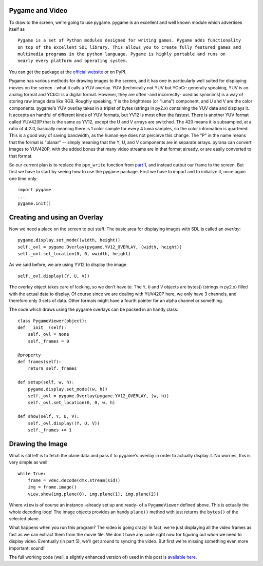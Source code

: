 Pygame and Video
----------------

To draw to the screen, we're going to use pygame. pygame is an excellent
and well known module which advertises itself as

::

    Pygame is a set of Python modules designed for writing games. Pygame adds functionality
    on top of the excellent SDL library. This allows you to create fully featured games and
    multimedia programs in the python language. Pygame is highly portable and runs on
    nearly every platform and operating system.

You can get the package at the `official
website <http://www.pygame.org>`__ or on PyPI.

Pygame has various methods for drawing images to the screen, and it has
one in particularly well suited for displaying movies on the screen -
what it calls a YUV overlay. YUV (technically not YUV but YCbCr:
generally speaking, YUV is an analog format and YCbCr is a digital
format. However, they are often -and incorrectly- used as synonims) is a
way of storing raw image data like RGB. Roughly speaking, Y is the
brightness (or "luma") component, and U and V are the color components.
pygame's YUV overlay takes in a triplet of bytes (strings in py2.x)
containing the YUV data and displays it. It accepts an handful of
different kinds of YUV formats, but YV12 is most often the fastest.
There is another YUV format called YUV420P that is the same as YV12,
except the U and V arrays are switched. The 420 means it is subsampled,
at a ratio of 4:2:0, basically meaning there is 1 color sample for every
4 luma samples, so the color information is quartered. This is a good
way of saving bandwidth, as the human eye does not percieve this change.
The "P" in the name means that the format is "planar" -- simply meaning
that the Y, U, and V components are in separate arrays. pyrana can
convert images to YUV420P, with the added bonus that many video streams
are in that format already, or are easily converted to that format.

So our current plan is to replace the ``ppm_write`` function from `part
1 <http://mojaves.github.io/pyrana-player-tutorial-part-1.html>`__, and
instead output our frame to the screen. But first we have to start by
seeing how to use the pygame package. First we have to import and to
initialize it, once again one time only:

::

    import pygame
    ...
    pygame.init()

Creating and using an Overlay
-----------------------------

Now we need a place on the screen to put stuff. The basic area for
displaying images with SDL is called an *overlay*:

::

    pygame.display.set_mode((width, height))
    self._ovl = pygame.Overlay(pygame.YV12_OVERLAY, (width, height))
    self._ovl.set_location(0, 0, wwidth, height)

As we said before, we are using YV12 to display the image:

::

    self._ovl.display((Y, U, V))
       

The overlay object takes care of locking, so we don't have to. The
``Y``, ``U`` and ``V`` objects are bytes() (strings in py2.x) filled
with the actual data to display. Of course since we are dealing with
YUV420P here, we only have 3 channels, and therefore only 3 sets of
data. Other formats might have a fourth pointer for an alpha channel or
something.

The code which draws using the pygame overlays can be packed in an handy
class:

::

    class PygameViewer(object):
    def __init__(self):
        self._ovl = None
        self._frames = 0

    @property
    def frames(self):
        return self._frames

    def setup(self, w, h):
        pygame.display.set_mode((w, h))
        self._ovl = pygame.Overlay(pygame.YV12_OVERLAY, (w, h))
        self._ovl.set_location(0, 0, w, h)

    def show(self, Y, U, V):
        self._ovl.display((Y, U, V))
        self._frames += 1

Drawing the Image
-----------------

What is stil left is to fetch the plane data and pass it to pygame's
overlay in order to actually display it. No worries, this is very simple
as well:

::

    while True:
        frame = vdec.decode(dmx.stream(sid))
        img = frame.image()
        view.show(img.plane(0), img.plane(1), img.plane(2))

Where ``view`` is of course an instance -already set up and ready- of a
``PygameViewer`` defined above. This is actually the whole decoding
loop! The Image objects provides an handy ``plane()`` method with just
returns the ``bytes()`` of the selected plane.

What happens when you run this program? The video is going crazy! In
fact, we're just displaying all the video frames as fast as we can
extract them from the movie file. We don't have any code right now for
figuring out *when* we need to display video. Eventually (in part 5),
we'll get around to syncing the video. But first we're missing something
even more important: sound!

The full working code (well, a slightly enhanced version of) used in
this post is `available
here <https://github.com/mojaves/pyrana/blob/master/examples/11_compat_video_pygame.py>`__.

.. raw:: html

   <script src="https://gist.github.com/mojaves/6980465.js"></script>
